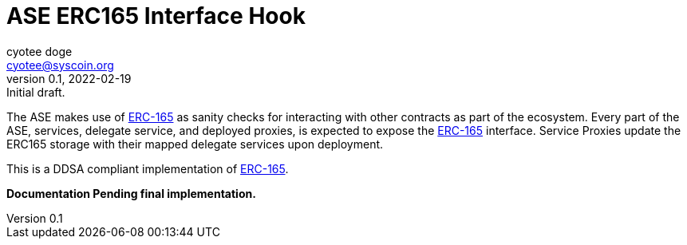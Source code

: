 = ASE ERC165 Interface Hook
ifndef::compositing[]
:author: cyotee doge
:email: cyotee@syscoin.org
:revdate: 2022-02-19
:revnumber: 0.1
:revremark: Initial draft.
:toc:
:toclevels: 6
:sectnums:
:data-uri:
:stem: asciimath
:pathtoroot: ../../../
:imagesdir: {pathtoroot}
:includeprefix: {pathtoroot}
:compositing:
endif::[]

The ASE makes use of https://eips.ethereum.org/EIPS/eip-165[ERC-165] as sanity checks for interacting with other contracts as part of the ecosystem.
Every part of the ASE, services, delegate service, and deployed proxies, is expected to expose the https://eips.ethereum.org/EIPS/eip-165[ERC-165] interface.
Service Proxies update the ERC165 storage with their mapped delegate services upon deployment.

This is a DDSA compliant implementation of https://eips.ethereum.org/EIPS/eip-165[ERC-165].

*Documentation Pending final implementation.*

// TODO Write docs for implementation.

// [source, solidity]
// ----
// include::../../../contracts/introspection/erc165/storage/ERC165Storage.sol[lines="1..-1"]
// ----